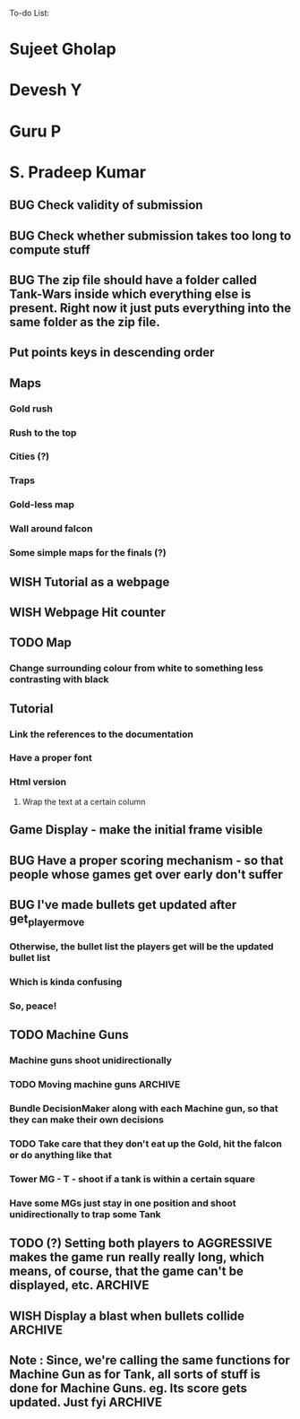 To-do List:
#+SEQ_TODO: BUG TODO TEST WISH

* Sujeet Gholap
* Devesh Y
* Guru P
* S. Pradeep Kumar
** BUG Check validity of submission
** BUG Check whether submission takes too long to compute stuff
** BUG The zip file should have a folder called Tank-Wars inside which everything else is present. Right now it just puts everything into the same folder as the zip file.
** Put points keys in descending order
** Maps
*** Gold rush
*** Rush to the top
*** Cities (?)
*** Traps
*** Gold-less map
*** Wall around falcon
*** Some simple maps for the finals (?)
** WISH Tutorial as a webpage
** WISH Webpage Hit counter
** TODO Map
*** Change surrounding colour from white to something less contrasting with black
** Tutorial
*** Link the references to the documentation
*** Have a proper font
*** Html version
**** Wrap the text at a certain column
** Game Display - make the initial frame visible
** BUG Have a proper scoring mechanism - so that people whose games get over early don't suffer
** BUG I've made bullets get updated after get_player_move
*** Otherwise, the bullet list the players get will be the updated bullet list
*** Which is kinda confusing
*** So, peace!
** TODO Machine Guns
*** Machine guns shoot unidirectionally
*** TODO Moving machine guns			:ARCHIVE:
*** Bundle DecisionMaker along with each Machine gun, so that they can make their own decisions
*** TODO Take care that they don't eat up the Gold, hit the falcon or do anything like that
*** Tower MG - T - shoot if a tank is within a certain square
*** Have some MGs just stay in one position and shoot unidirectionally to trap some Tank
** TODO (?) Setting both players to AGGRESSIVE makes the game run really really long, which means, of course, that the game can't be displayed, etc. :ARCHIVE:
** WISH Display a blast when bullets collide	:ARCHIVE:
** Note : Since, we're calling the same functions for Machine Gun as for Tank, all sorts of stuff is done for Machine Guns. eg. Its score gets updated. Just fyi :ARCHIVE:
